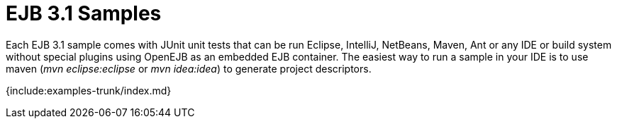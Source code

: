 = EJB 3.1 Samples

Each EJB 3.1 sample comes with JUnit unit tests that can be run Eclipse, IntelliJ, NetBeans, Maven, Ant or any IDE or build system without special plugins using OpenEJB as an embedded EJB container.
The easiest way to run a sample in your IDE is to use maven (_mvn eclipse:eclipse_ or _mvn idea:idea_) to generate project descriptors.

{include:examples-trunk/index.md}
